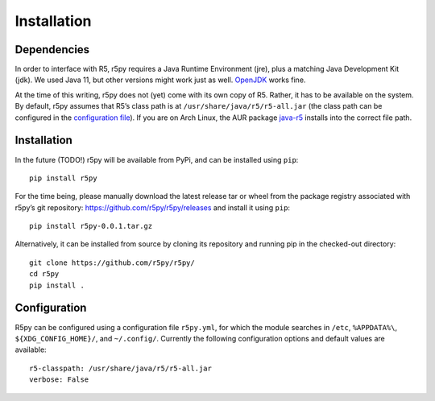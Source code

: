 .. _installataion:


Installation
============

Dependencies
------------

In order to interface with R5, r5py requires a Java Runtime Environment (jre), plus a matching Java Development Kit (jdk). We used Java 11, but other versions might work just as well. `OpenJDK <https://openjdk.java.net/>`_ works fine.

At the time of this writing, r5py does not (yet) come with its own copy of R5. Rather, it has to be available on the system. By default, r5py assumes that R5’s class path is at ``/usr/share/java/r5/r5-all.jar`` (the class path can be configured in the `configuration file <#configuration>`_). If you are on Arch Linux, the AUR package `java-r5 <https://aur.archlinux.org/packages/java-r5>`_ installs into the correct file path.



Installation
------------

In the future (TODO!) r5py will be available from PyPi, and can be installed using ``pip``::

    pip install r5py

For the time being, please manually download the latest release tar or wheel from the package registry associated with r5py’s git repository: https://github.com/r5py/r5py/releases and install it using ``pip``::

    pip install r5py-0.0.1.tar.gz

Alternatively, it can be installed from source by cloning its repository and running pip in the checked-out directory::

    git clone https://github.com/r5py/r5py/
    cd r5py
    pip install .



Configuration
-------------

R5py can be configured using a configuration file ``r5py.yml``, for which the module searches in ``/etc``, ``%APPDATA%\``, ``${XDG_CONFIG_HOME}/``, and ``~/.config/``. Currently the following configuration options and default values are available::

    r5-classpath: /usr/share/java/r5/r5-all.jar
    verbose: False
